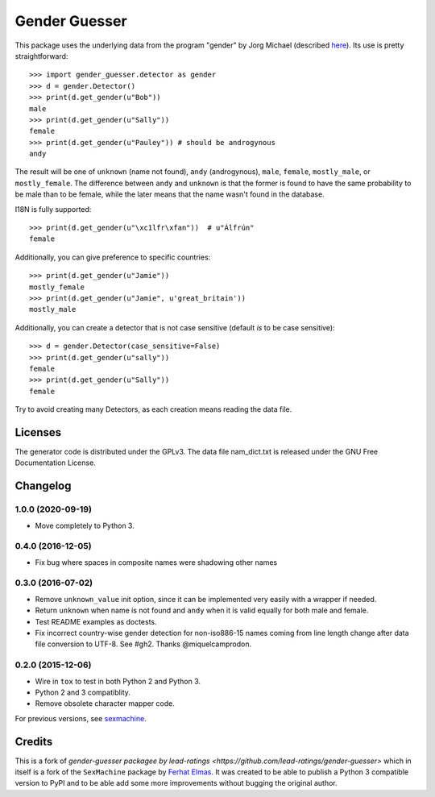 ==============
Gender Guesser
==============

.. image:: https://travis-ci.org/lead-ratings/gender-guesser.svg?branch=master
    :target: https://travis-ci.org/lead-ratings/gender-guesser


This package uses the underlying data from the program "gender" by Jorg Michael (described `here <http://www.autohotkey.com/community/viewtopic.php?t=22000>`_).  Its use is pretty straightforward::

    >>> import gender_guesser.detector as gender
    >>> d = gender.Detector()
    >>> print(d.get_gender(u"Bob"))
    male
    >>> print(d.get_gender(u"Sally"))
    female
    >>> print(d.get_gender(u"Pauley")) # should be androgynous
    andy

The result will be one of ``unknown`` (name not found), ``andy`` (androgynous), ``male``, ``female``, ``mostly_male``, or ``mostly_female``. The difference between ``andy`` and ``unknown`` is that the former is found to have the same probability to be male than to be female, while the later means that the name wasn't found in the database.

I18N is fully supported::

    >>> print(d.get_gender(u"\xc1lfr\xfan"))  # u"Álfrún"
    female

Additionally, you can give preference to specific countries::

    >>> print(d.get_gender(u"Jamie"))
    mostly_female
    >>> print(d.get_gender(u"Jamie", u'great_britain'))
    mostly_male

Additionally, you can create a detector that is not case sensitive (default *is* to be case sensitive)::

    >>> d = gender.Detector(case_sensitive=False)
    >>> print(d.get_gender(u"sally"))
    female
    >>> print(d.get_gender(u"Sally"))
    female

Try to avoid creating many Detectors, as each creation means reading the data file.

Licenses
========

The generator code is distributed under the GPLv3.  The data file nam_dict.txt is released under the GNU Free Documentation License.


Changelog
=========


1.0.0 (2020-09-19)
******************

* Move completely to Python 3.

0.4.0 (2016-12-05)
******************

* Fix bug where spaces in composite names were shadowing other names


0.3.0 (2016-07-02)
******************

* Remove ``unknown_value`` init option, since it can be implemented very easily with a wrapper if needed.
* Return ``unknown`` when name is not found and ``andy`` when it is valid equally for both male and female.
* Test README examples as doctests.
* Fix incorrect country-wise gender detection for non-iso886-15 names coming from line length change after data file conversion to UTF-8. See #gh2. Thanks @miquelcamprodon.


0.2.0 (2015-12-06)
******************

* Wire in ``tox`` to test in both Python 2 and Python 3.
* Python 2 and 3 compatiblity.
* Remove obsolete character mapper code.

For previous versions, see `sexmachine <https://github.com/ferhatelmas/sexmachine/>`_.


Credits
=======

This is a fork of `gender-guesser packagee by lead-ratings <https://github.com/lead-ratings/gender-guesser>` which in itself is a fork of the ``SexMachine`` package by `Ferhat Elmas <https://github.com/ferhatelmas>`_. It was created to be able to publish a Python 3 compatible version to PyPI and to be able add some more improvements without bugging the original author.
